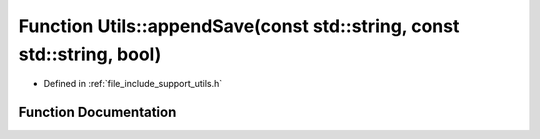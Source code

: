 .. _exhale_function_namespace_utils_1a5199a480ca51ac0ab387e025df9b2e00:

Function Utils::appendSave(const std::string, const std::string, bool)
======================================================================

- Defined in :ref:`file_include_support_utils.h`


Function Documentation
----------------------


.. doxygenfunction:: Utils::appendSave(const std::string, const std::string, bool)
